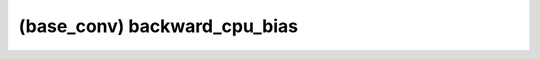 ##############################################################################
(base_conv) backward_cpu_bias
##############################################################################
